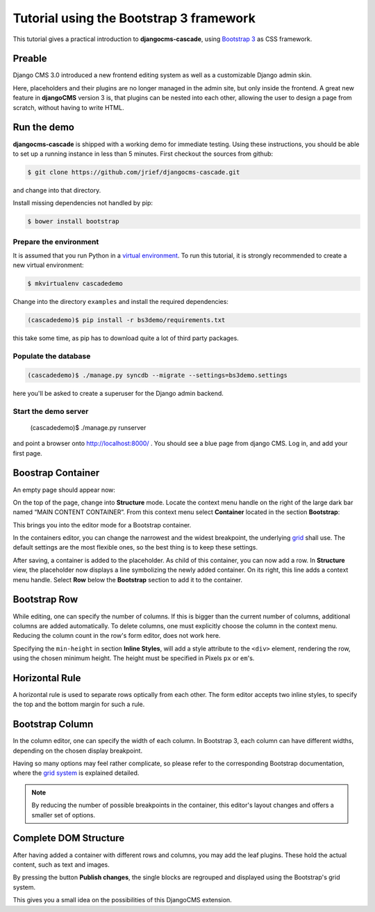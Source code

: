 .. _tutorial-bs3:

========================================
Tutorial using the Bootstrap 3 framework
========================================

This tutorial gives a practical introduction to **djangocms-cascade**, using `Bootstrap 3`_ as CSS
framework.

.. _Bootstrap 3: http://getbootstrap.com/

Preable
=======
Django CMS 3.0 introduced a new frontend editing system as well as a customizable Django admin skin.

Here, placeholders and their plugins are no longer managed in the admin site, but only inside the
frontend. A great new feature in **djangoCMS** version 3 is, that plugins can be nested into each
other, allowing the user to design a page from scratch, without having to write HTML.


Run the demo
============

**djangocms-cascade** is shipped with a working demo for immediate testing. Using these
instructions, you should be able to set up a running instance in less than 5 minutes. First
checkout the sources from github:

.. code-block:: bash

	$ git clone https://github.com/jrief/djangocms-cascade.git

and change into that directory.

Install missing dependencies not handled by pip:

.. code-block:: bash

	$ bower install bootstrap

Prepare the environment
-----------------------
It is assumed that you run Python in a `virtual environment`_. To run this tutorial, it is strongly
recommended to create a new virtual environment:

.. code-block:: bash

	$ mkvirtualenv cascadedemo

Change into the directory ``examples`` and install the required dependencies:

.. code-block:: bash

	(cascadedemo)$ pip install -r bs3demo/requirements.txt

this take some time, as pip has to download quite a lot of third party packages.

.. _virtual environment: http://www.virtualenv.org/en/latest/

Populate the database
---------------------

.. code-block:: bash

	(cascadedemo)$ ./manage.py syncdb --migrate --settings=bs3demo.settings

here you'll be asked to create a superuser for the Django admin backend.

Start the demo server
---------------------

	(cascadedemo)$ ./manage.py runserver

and point a browser onto http://localhost:8000/ . You should see a blue page from django CMS. Log
in, and add your first page.

Boostrap Container
==================

An empty page should appear now:

|empty-container|

.. |empty-container| image:: _static/empty-container.png
	:width: 600px

On the top of the page, change into **Structure** mode. Locate the context menu handle |pull-down|
on the right of the large dark bar named “MAIN CONTENT CONTAINER”. From this context menu select
**Container** located in the section **Bootstrap**:

|add-container|

.. |pull-down| image:: _static/pull-down.png
.. |add-container| image:: _static/add-container.png

This brings you into the editor mode for a Bootstrap container.

|edit-container|

.. |edit-container| image:: _static/edit-container.png
	:width: 800px

In the containers editor, you can change the narrowest and the widest breakpoint, the underlying
grid_ shall use. The default settings are the most flexible ones, so the best thing is to keep
these settings.

.. _grid: http://getbootstrap.com/css/#grid-example-basic

After saving, a container is added to the placeholder. As child of this container, you can now add
a row. In **Structure** view, the placeholder now displays a line symbolizing the newly added
container. On its right, this line adds a context menu handle. Select **Row** below the
**Bootstrap** section to add it to the container.

|add-row|

.. |add-row| image:: _static/add-row.png

Bootstrap Row
=============
While editing, one can specify the number of columns. If this is bigger than the current number of
columns, additional columns are added automatically. To delete columns, one must explicitly choose
the column in the context menu. Reducing the column count in the row's form editor, does not work
here.

|edit-row|

Specifying the ``min-height`` in section **Inline Styles**, will add a style attribute to the
``<div>`` element, rendering the row, using the chosen minimum height. The height must be specified
in Pixels ``px`` or ``em``'s.

.. |edit-row| image:: _static/edit-row.png

Horizontal Rule
===============
A horizontal rule is used to separate rows optically from each other. The form editor accepts two
inline styles, to specify the top and the bottom margin for such a rule.

|rule-editor|

.. |rule-editor| image:: _static/rule-editor.png

Bootstrap Column
================
In the column editor, one can specify the width of each column. In Bootstrap 3, each column can
have different widths, depending on the chosen display breakpoint.

|column-editor|

Having so many options may feel rather complicate, so please refer to the corresponding Bootstrap
documentation, where the `grid system`_ is explained detailed.

.. |column-editor| image:: _static/column-editor.png
	:width: 800px
.. _grid system: http://getbootstrap.com/css/#grid

.. note:: By reducing the number of possible breakpoints in the container, this editor's layout
	changes and offers a smaller set of options.

Complete DOM Structure
======================
After having added a container with different rows and columns, you may add the leaf plugins. These
hold the actual content, such as text and images.

|structure-container|

.. |structure-container| image:: _static/structure-container.png

By pressing the button **Publish changes**, the single blocks are regrouped and displayed using
the Bootstrap's grid system.

This gives you a small idea on the possibilities of this DjangoCMS extension.
